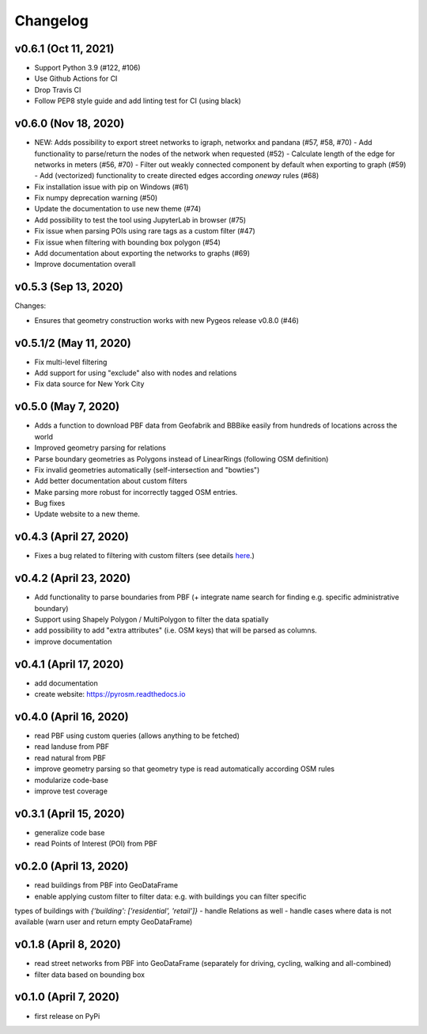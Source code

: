 Changelog
=========

v0.6.1 (Oct 11, 2021)
---------------------

- Support Python 3.9 (#122, #106)
- Use Github Actions for CI
- Drop Travis CI
- Follow PEP8 style guide and add linting test for CI (using black)

v0.6.0 (Nov 18, 2020)
---------------------

- NEW: Adds possibility to export street networks to igraph, networkx and pandana (#57, #58, #70)
  - Add functionality to parse/return the nodes of the network when requested (#52)
  - Calculate length of the edge for networks in meters (#56, #70)
  - Filter out weakly connected component by default when exporting to graph (#59)
  - Add (vectorized) functionality to create directed edges according `oneway` rules (#68)

- Fix installation issue with pip on Windows (#61)
- Fix numpy deprecation warning (#50)
- Update the documentation to use new theme (#74)
- Add possibility to test the tool using JupyterLab in browser (#75)
- Fix issue when parsing POIs using rare tags as a custom filter (#47)
- Fix issue when filtering with bounding box polygon (#54)
- Add documentation about exporting the networks to graphs (#69)
- Improve documentation overall


v0.5.3 (Sep 13, 2020)
---------------------

Changes:

- Ensures that geometry construction works with new Pygeos release v0.8.0 (#46)

v0.5.1/2 (May 11, 2020)
-----------------------

- Fix multi-level filtering
- Add support for using "exclude" also with nodes and relations
- Fix data source for New York City


v0.5.0 (May 7, 2020)
--------------------

- Adds a function to download PBF data from Geofabrik and BBBike easily from hundreds of locations across the world
- Improved geometry parsing for relations
- Parse boundary geometries as Polygons instead of LinearRings (following OSM definition)
- Fix invalid geometries automatically (self-intersection and "bowties")
- Add better documentation about custom filters
- Make parsing more robust for incorrectly tagged OSM entries.
- Bug fixes
- Update website to a new theme.


v0.4.3 (April 27, 2020)
-----------------------

- Fixes a bug related to filtering with custom filters (see details `here <https://github.com/HTenkanen/pyrosm/issues/22#issuecomment-620005087>`__.)

v0.4.2 (April 23, 2020)
-----------------------

- Add functionality to parse boundaries from PBF (+ integrate name search for finding e.g. specific administrative boundary)
- Support using Shapely Polygon / MultiPolygon to filter the data spatially
- add possibility to add "extra attributes" (i.e. OSM keys) that will be parsed as columns.
- improve documentation

v0.4.1 (April 17, 2020)
-----------------------

- add documentation
- create website: https://pyrosm.readthedocs.io

v0.4.0 (April 16, 2020)
-----------------------

- read PBF using custom queries (allows anything to be fetched)
- read landuse from PBF
- read natural from PBF
- improve geometry parsing so that geometry type is read automatically according OSM rules
- modularize code-base
- improve test coverage

v0.3.1 (April 15, 2020)
-----------------------

- generalize code base
- read Points of Interest (POI) from PBF

v0.2.0 (April 13, 2020)
-----------------------

- read buildings from PBF into GeoDataFrame
- enable applying custom filter to filter data: e.g. with buildings you can filter specific
types of buildings with `{'building': ['residential', 'retail']}`
- handle Relations as well
- handle cases where data is not available (warn user and return empty GeoDataFrame)

v0.1.8 (April 8, 2020)
----------------------

- read street networks from PBF into GeoDataFrame (separately for driving, cycling, walking and all-combined)
- filter data based on bounding box


v0.1.0 (April 7, 2020)
----------------------

- first release on PyPi
